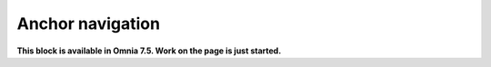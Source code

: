 Anchor navigation
=============================================

**This block is available in Omnia 7.5. Work on the page is just started.**








